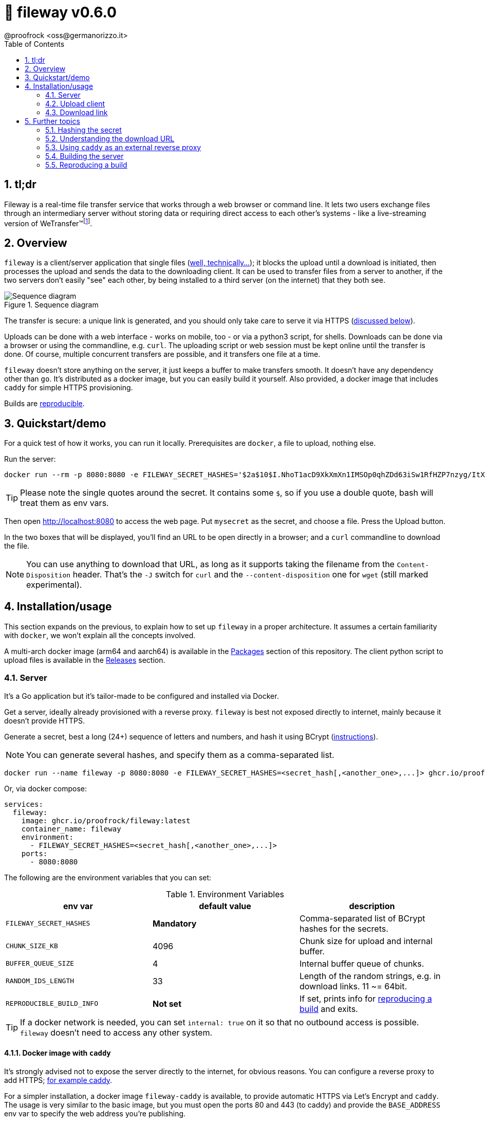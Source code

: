= 🚠 fileway v0.6.0
@proofrock <oss@germanorizzo.it>
:toc:
:sectnums:
:source-highlighter: highlightjs

== tl;dr

Fileway is a real-time file transfer service that works through a web browser or command line. It lets two users exchange files through an intermediary server without storing data or requiring direct access to each other's systems - like a live-streaming version of WeTransfer(TM)footnote:[WeTransfer(TM) is a trademark of WeTransfer B.V.].

== Overview

`fileway` is a client/server application that single files (<<ZIP,well, technically...>>); it blocks the upload until a download is initiated, then processes the upload and sends the data to the downloading client. It can be used to transfer files from a server to another, if the two servers don't easily "see" each other, by being installed to a third server (on the internet) that they both see.

.Sequence diagram
image::resources/seq_diagram.png[Sequence diagram]

The transfer is secure: a unique link is generated, and you should only take care to serve it via HTTPS (<<DIWC,discussed below>>).

Uploads can be done with a web interface - works on mobile, too - or via a python3 script, for shells. Downloads can be done via a browser or using the commandline, e.g. `curl`. The uploading script or web session must be kept online until the transfer is done. Of course, multiple concurrent transfers are possible, and it transfers one file at a time.

`fileway` doesn't store anything on the server, it just keeps a buffer to make transfers smooth. It doesn't have any dependency other than `go`. It's distributed as a docker image, but you can easily build it yourself. Also provided, a docker image that includes `caddy` for simple HTTPS provisioning.

Builds are <<RAB,reproducible>>.

== Quickstart/demo

For a quick test of how it works, you can run it locally. Prerequisites are `docker`, a file to upload, nothing else.

Run the server:

[source,bash]
----
docker run --rm -p 8080:8080 -e FILEWAY_SECRET_HASHES='$2a$10$I.NhoT1acD9XkXmXn1IMSOp0qhZDd63iSw1RfHZP7nzyg/ItX5eVa' ghcr.io/proofrock/fileway:latest
----

[TIP]
====
Please note the single quotes around the secret. It contains some `$`, so if you use a double quote, bash will treat them as env vars.
====

Then open http://localhost:8080 to access the web page. Put `mysecret` as the secret, and choose a file. Press the Upload button.

In the two boxes that will be displayed, you'll find an URL to be open directly in a browser; and a `curl` commandline to download the file.

[NOTE]
====
You can use anything to download that URL, as long as it supports taking the filename from the `Content-Disposition` header. That's the `-J` switch for `curl` and the `--content-disposition` one for `wget` (still marked experimental).
====

== Installation/usage

This section expands on the previous, to explain how to set up `fileway` in a proper architecture. It assumes a certain familiarity with `docker`, we won't explain all the concepts involved.

A multi-arch docker image (arm64 and aarch64) is available in the https://github.com/users/proofrock/packages?repo_name=fileway[Packages] section of this repository. The client python script to upload files is available in the https://github.com/proofrock/fileway/releases[Releases] section.

=== Server

It's a Go application but it's tailor-made to be configured and installed via Docker.

Get a server, ideally already provisioned with a reverse proxy. `fileway` is best not exposed directly to internet, mainly because it doesn't provide HTTPS.

Generate a secret, best a long (24+) sequence of letters and numbers, and hash it using BCrypt (<<HTS,instructions>>).

[NOTE]
====
You can generate several hashes, and specify them as a comma-separated list.
====

[source,bash]
----
docker run --name fileway -p 8080:8080 -e FILEWAY_SECRET_HASHES=<secret_hash[,<another_one>,...]> ghcr.io/proofrock/fileway:latest
----

Or, via docker compose:

[source,yaml]
----
services:
  fileway:
    image: ghcr.io/proofrock/fileway:latest
    container_name: fileway
    environment:
      - FILEWAY_SECRET_HASHES=<secret_hash[,<another_one>,...]>
    ports:
      - 8080:8080
----

The following are the environment variables that you can set:

.Environment Variables
|===
| env var | default value | description

| `FILEWAY_SECRET_HASHES` | *Mandatory* | Comma-separated list of BCrypt hashes for the secrets.
| `CHUNK_SIZE_KB` | 4096 | Chunk size for upload and internal buffer.
| `BUFFER_QUEUE_SIZE` | 4 | Internal buffer queue of chunks.
| `RANDOM_IDS_LENGTH` | 33 | Length of the random strings, e.g. in download links. 11 ~= 64bit.
| `REPRODUCIBLE_BUILD_INFO` | *Not set* | If set, prints info for <<RAB,reproducing a build>> and exits.
|===

[TIP]
====
If a docker network is needed, you can set `internal: true` on it so that no outbound access is possible. `fileway` doesn't need to access any other system.
====

==== Docker image with `caddy` [[DIWC]]

It's strongly advised not to expose the server directly to the internet, for obvious reasons. You can configure a reverse proxy to add HTTPS; <<CAD,for example caddy>>.

For a simpler installation, a docker image `fileway-caddy` is available, to provide automatic HTTPS via Let's Encrypt and `caddy`. The usage is very similar to the basic image, but you must open the ports 80 and 443 (to caddy) and provide the `BASE_ADDRESS` env var to specify the web address you're publishing.

[source,bash]
----
docker run --name fileway -p 8080:8080 -e BASE_ADDRESS=fileway.example.com -e FILEWAY_SECRET_HASHES=<secret_hash[,<another_one>,...]> ghcr.io/proofrock/fileway-caddy:latest
----

=== Upload client

==== Web upload client (via browser)

A simple web client is provided. Access it by calling the "root" address, e.g. `https://fileway.example.com`. It should work fine on mobile, too.

.A screenshot of the Web UI
image::resources/webui.png[A screenshot of the Web UI]

==== Python upload client

Download the file `fileway_ul.py` from this repository. The script doesn't have any dependency other than python3.

Edit it and configure the secret and the base URL that you exposed to internet (in the `caddy` example above, `https://fileway.example.com`).

Then just launch it:

[source,bash]
----
python3 fileway_ul.py myfile.bin
----

This will output a link with the instructions to download. The link is unique and, while public, it's quite difficult to guess.

----
== fileway v0.6.0 ==
All set up! Download your file using:
- a browser, from https://fileway.example.com/dl/I5zeoJIId1d10FAvnsJrp4q6I2f2F3v7j
- a shell, with $> curl -OJ https://fileway.example.com/dl/I5zeoJIId1d10FAvnsJrp4q6I2f2F3v7j
----

After a client initiates a download and the `fileway_ul.py` sends all the data, the `fileway_ul.py` script will exit.

[TIP]
====
[[ZIP]] You can use `--zip` as a commandline switch and specify multiple files and directories; the client will compress them to a temp file and send the result.
====

[TIP]
====
If you comment out the `SECRET` variable, the script will ask for the secret at every use.
====

=== Download link

The link provided by the uploads clients will open a download page when opened in a browser, and will download the file when opened with a CLI application. To better understand how this is done, and troubleshoot, please read the 'Understanding the download URL' section.

== Further topics

=== Hashing the secret [[HTS]]

To hash a secret using BCrypt, you can:

- Use a website, google for it. Usually these sites send the secret to their servers, so you shouldn't use them for "production" secrets.

- Use `htpasswd` from `apache-utils` (or the relevant package for your distribution). Run the following commandand remove the initial `:` from the result.

  htpasswd -nbBC 10 "" mysecret

- Use `docker` and the `caddy` image, with the following commandline.

  docker run --rm caddy caddy hash-password -p 'mysecret'


=== Understanding the download URL

Many apps that you may use to send the download URL to someone - Whatsapp, Slack, etc. - display a preview of any link you're pasting. So, if the link was one-time, it would be "used" and made invalid.

The download link points to an intermediate web page, with a download button. This way, an app would see that page, not the download link.

In the case of a commandline app, we don't want the intermediate page. `fileway` reads the `User-Agent` header of the request, and if it detects a CLI app, just serves the file instead of the page.

It should work for `curl`, `wget`, `HTTPie`, `aria2` and `axel`. Please report any more tool, I can probably support it.

At any rate, you can force the download by replacing the service in the URL. The usual link is `.../dl/...` while replacing that part with `.../ddl/...` will give you a direct download of the file. Just don't share it over Whatsapp, it will spoil it!

=== Using `caddy` as an external reverse proxy [[CAD]]

This is an excerpt of a `caddyfile`:

[source,caddy]
----
fileway.example.com {
  reverse_proxy localhost:8080
}
----

=== Building the server

In the root dir of this repository, use

[source,bash]
----
docker buildx build --build-arg VERSION=<version> --build-arg SOURCE_DATE_EPOCH=<epoch> . -f Dockerfile.simple -t fileway:<version>
----

This will generate a docker image tagged as `fileway:<version>`. `docker` and `docker buildx` must be properly installed and available.

=== Reproducing a build [[RAB]]

`fileway` is somewhat security-sensitive, so being able to reproduce a build is desirable.

In order to ensure that a distributed docker image matches the sources, you can follow these steps. I will use `v0.6.0'` for this example, later versions are ok also.

First of all, in a temp directory, extract the executable file from the official image:

[source,bash]
----
mkdir tmp && cd tmp
docker create --name temp ghcr.io/proofrock/fileway:v0.6.0 # or fileway-caddy
docker export temp | tar xf - fileway
docker rm temp
----

Get the MD5 of the file and the parameters that were used to build it:

[source,bash]
----
md5sum fileway
# 4855b28b1dcd089265b9472a5a020621  fileway
REPRODUCIBLE_BUILD_INFO=1 ./fileway 
# ...
# Variables used for this build:
# - VERSION='v0.6.0'
# - SOURCE_DATE_EPOCH='47836427937'
----

Finally, download the correct version of the official repository, generate a binary with the appropriate dockerfile, using the values from the last output as the env vars values.

Finally, confront the MD5 of the generated file.

[source,bash]
----
git clone -b "v0.6.0" https://github.com/proofrock/fileway fwrepo
cd fwrepo
docker build --build-arg VERSION='v0.6.0' --build-arg SOURCE_DATE_EPOCH='47836427937' --output=. -f Dockerfile.binary .
md5sum fileway
# 4855b28b1dcd089265b9472a5a020621  fileway
----
